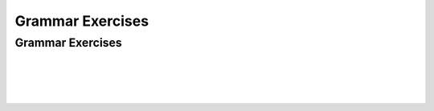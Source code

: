.. This file is part of the OpenDSA eTextbook project. See
.. http://opendsa.org for more details.
.. Copyright (c) 2012-2020 by the OpenDSA Project Contributors, and
.. distributed under an MIT open source license.

.. avmetadata::
   :author: Mostafa Mohammed, Cliff Shaffer
   :requires:
   :satisfies:
   :topic: Introductory Grammars exercises

Grammar Exercises
=================

Grammar Exercises
-----------------

.. avembed:: AV/OpenFLAP/exercises/FLAssignments/Grammar/GramIntro3str.html pe
   :long_name: Three string grammar

|

.. avembed:: AV/OpenFLAP/exercises/FLAssignments/Grammar/GramIntroanbm.html pe
   :long_name: anbm grammar

|

.. avembed:: AV/OpenFLAP/exercises/FLAssignments/Grammar/GramIntroanb2n.html pe
   :long_name: anb2n grammar

|

.. avembed:: AV/OpenFLAP/exercises/FLAssignments/Grammar/Parens.html pe
   :long_name: Balanced Parentheses grammar

|

.. avembed:: AV/OpenFLAP/exercises/FLAssignments/Grammar/Palendrome.html pe
   :long_name: Palendrome grammar
